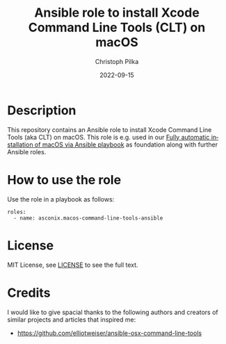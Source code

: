 #+TITLE:       Ansible role to install Xcode Command Line Tools (CLT) on macOS
#+AUTHOR:      Christoph Pilka
#+EMAIL:       (concat "c.pilka" at-sign "asconix.com")
#+DATE:        2022-09-15
#+DESCRIPTION: Ansible role to install Xcode Command Line Tools (CLT) on macOS
#+KEYWORDS:    Ansible, macOS, Xcode, Command Line Tools, CLT
#+LANGUAGE:    en
#+STARTUP:     showall

* Description

This repository contains an Ansible role to install Xcode Command Line Tools (aka CLT) on macOS. This role is e.g. used
in our [[https://github.com/asconix/macos-ansible-fai][Fully automatic installation of macOS via Ansible playbook]] as foundation along with further Ansible roles.

* How to use the role

Use the role in a playbook as follows:

#+BEGIN_SRC
roles:
  - name: asconix.macos-command-line-tools-ansible
#+END_SRC

* License

[[https://opensource.org/licenses/MIT][https://img.shields.io/badge/License-MIT-yellow.svg]]

MIT License, see [[https://opensource.org/licenses/MIT][LICENSE]] to see the full text.

* Credits

I would like to give spacial thanks to the following authors and creators of similar projects and articles that inspired me:

- https://github.com/elliotweiser/ansible-osx-command-line-tools
